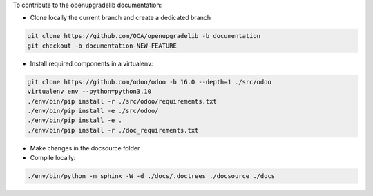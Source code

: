 To contribute to the openupgradelib documentation:

- Clone locally the current branch and create a dedicated branch

.. code:: shell

    git clone https://github.com/OCA/openupgradelib -b documentation
    git checkout -b documentation-NEW-FEATURE

- Install required components in a virtualenv:

.. code:: shell

    git clone https://github.com/odoo/odoo -b 16.0 --depth=1 ./src/odoo
    virtualenv env --python=python3.10
    ./env/bin/pip install -r ./src/odoo/requirements.txt
    ./env/bin/pip install -e ./src/odoo/
    ./env/bin/pip install -e .
    ./env/bin/pip install -r ./doc_requirements.txt


- Make changes in the docsource folder

- Compile locally:

.. code:: shell

    ./env/bin/python -m sphinx -W -d ./docs/.doctrees ./docsource ./docs
